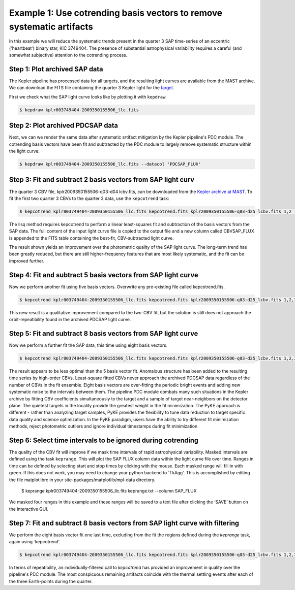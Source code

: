 ..

Example 1: Use cotrending basis vectors to remove systematic artifacts
======================================================================

In this example we will reduce the systematic trends present in the quarter 3 SAP time-series of an eccentric ('heartbeat') 
binary star, KIC 3749404. The presence of substantial astrophysical variability requires a careful (and somewhat
subjective) attention to the cotrending process.


Step 1: Plot archived SAP data
------------------------------------------------------

The Kepler pipeline has processed data for all targets, and the resulting light curves are available
from the MAST archive. We can download the FITS file containing the quarter 3 Kepler light
for the `target <https://archive.stsci.edu/kepler/preview.php?dsn=KPLR003749404-2009350155506&type=LC>`_.

First we check what the SAP light curve looks like by plotting it with ``kepdraw``.

.. code-block:: bash

    $ kepdraw kplr003749404-2009350155506_llc.fits

.. image:: ../_static/images/tutorials/example_e/kepdraw_SAP.png


Step 2: Plot archived PDCSAP data
--------------------------------------------------------------------
Next, we can we render the same data after systematic artifact mitigation by the Kepler pipeline's PDC module. The cotrending 
basis vectors have been fit and subtracted by the PDC module to largely remove systematic structure within the light curve.

.. code-block:: bash

    $ kepdraw kplr003749404-2009350155506_llc.fits --datacol 'PDCSAP_FLUX'

.. image:: ../_static/images/tutorials/example_e/kepdraw_PDC.png

Step 3: Fit and subtract 2 basis vectors from SAP light curv
-----------------------------------------------------------

The quarter 3 CBV file, kplr2009350155506-q03-d04 lcbv.fits, can be downloaded from the 
`Kepler archive at MAST <http://archive.stsci.edu/kepler/cbv.html>`_. To fit the first two 
quarter 3 CBVs to the quarter 3 data, use the ``kepcotrend`` task:

.. code-block:: bash

    $ kepcotrend kplr003749404-2009350155506_llc.fits kepcotrend.fits kplr2009350155506-q03-d25_lcbv.fits 1,2 --sigmaclip 3.0 --plot

The llsq method requires kepcotrend to perform a linear least-squares fit and subtraction of the basis vectors from the SAP data.
The full content of the input light curve file is copied to the output file and a new column called CBVSAP_FLUX is appended to 
the FITS table containing the best-fit, CBV-subtracted light curve. 

.. image:: ../_static/images/tutorials/example_e/kepcotrend12.png

The result shown yields an improvement over the photometric quality of the SAP light curve. The long-term trend has been greatly 
reduced, but there are still higher-frequency features that are most likely systematic, and the fit can be improved further.

Step 4: Fit and subtract 5 basis vectors from SAP light curve
---------------------------------------------------------------

Now we perform another fit using five basis vectors. Overwrite any pre-existing file called kepcotrend.fits.

.. code-block:: bash

    $ kepcotrend kplr003749404-2009350155506_llc.fits kepcotrend.fits kplr2009350155506-q03-d25_lcbv.fits 1,2,3,4,5 --sigmaclip 3.0 --plot --overwrite

.. image:: ../_static/images/tutorials/example_e/kepcotrend12345.png

This new result is a qualitative improvement compared to the two-CBV fit, but the solution is still does not approach the 
orbit-repeatibility found in the archived PDCSAP light curve.


Step 5: Fit and subtract 8 basis vectors from SAP light curve
---------------------------------------------------------------

Now we perform a further fit the SAP data, this time using eight basis vectors. 

.. code-block:: bash

    $ kepcotrend kplr003749404-2009350155506_llc.fits kepcotrend.fits kplr2009350155506-q03-d25_lcbv.fits 1,2,3,4,5,6,7,8 --sigmaclip 3.0 --plot --overwrite

.. image:: ../_static/images/tutorials/example_e/kepcotrend12345678.png

The result appears to be less optimal than the 5 basis vector fit. Anomalous structure has been added to the resulting time series 
by high-order CBVs. Least-square fitted CBVs never approach the archived PDCSAP data regardless of the number of CBVs in the fit 
ensemble. Eight basis vectors are over-fitting the periodic bright events and adding new systematic noise to the intervals 
between them. The pipeline PDC module combats many such situations in the Kepler archive by fitting CBV coefficients 
simultaneously to the target and a sample of target near-neighbors on the detector plane. The quietest targets in the locality 
provide the greatest weight in the fit minimization. The PyKE approach is different - rather than analyzing target samples, PyKE 
provides the flexibility to tune data reduction to target specific data quality and science optimization. In the PyKE paradigm, 
users have the ability to try different fit minimization methods, reject photometric outliers and ignore individual timestamps 
during fit minimization.

Step 6: Select time intervals to be ignored during cotrending
---------------------------------------------------------------

The quality of the CBV fit will improve if we mask time intervals of rapid astrophysical variability. Masked intervals are defined using the task 
``keprange``. This will plot the SAP FLUX column data within the light curve file over time. Ranges in time can be defined by selecting start and stop 
times by clicking with the mouse. Each masked range will fill in with green. If this does not work, you may need to change your python backend
to 'TkAgg'. This is accomplished by editing the file matplotlibrc in your site-packages/matplotlib/mpl-data directory.

    $ keprange kplr003749404-2009350155506_llc.fits keprange.txt --column SAP_FLUX

.. image:: ../_static/images/tutorials/example_e/keprange.png

We masked four ranges in this example and these ranges will be saved to a text file after clicking the ‘SAVE’ button on the interactive GUI.

Step 7: Fit and subtract 8 basis vectors from SAP light curve with filtering
-------------------------------------------------------------------------------------

We perform the eight basis vector fit one last time, excluding from the fit the regions defined during the `keprange` task, again using 
`kepcotrend'. 

.. code-block:: bash

    $ kepcotrend kplr003749404-2009350155506_llc.fits kepcotrend.fits kplr2009350155506-q03-d25_lcbv.fits 1,2,3,4,5,6,7,8 --sigmaclip 3.0 --maskfile keprange.txt --plot --overwrite

.. image:: ../_static/images/tutorials/example_e/kepcotrend12345678_filter.png

In terms of repeatibility, an individually-filtered call to `kepcotrend` has provided an improvement in quality over the pipeline's 
PDC module. The most conspicuous remaining artifacts coincide with the thermal settling events after each of the three Earth-points 
during the quarter.

